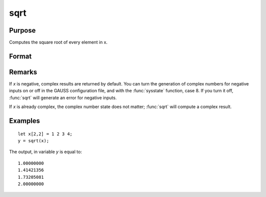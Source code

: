 
sqrt
==============================================

Purpose
----------------
Computes the square root of every element in x.

Format
----------------
.. function:: y = sqrt(x)

    :param x: data
    :type x: NxK matrix or N-dimensional array

    :returns: y (NxK matrix or N-dimensional array) the square roots of each element of *x*.

Remarks
-------

If *x* is negative, complex results are returned by default. You can turn
the generation of complex numbers for negative inputs on or off in the
GAUSS configuration file, and with the :func:`sysstate` function, case 8. If you
turn it off, :func:`sqrt` will generate an error for negative inputs.

If *x* is already complex, the complex number state does not matter; :func:`sqrt`
will compute a complex result.


Examples
----------------

::

    let x[2,2] = 1 2 3 4;
    y = sqrt(x);

The output, in variable *y* is equal to:

::

    1.00000000 
    1.41421356 
    1.73205081 
    2.00000000

